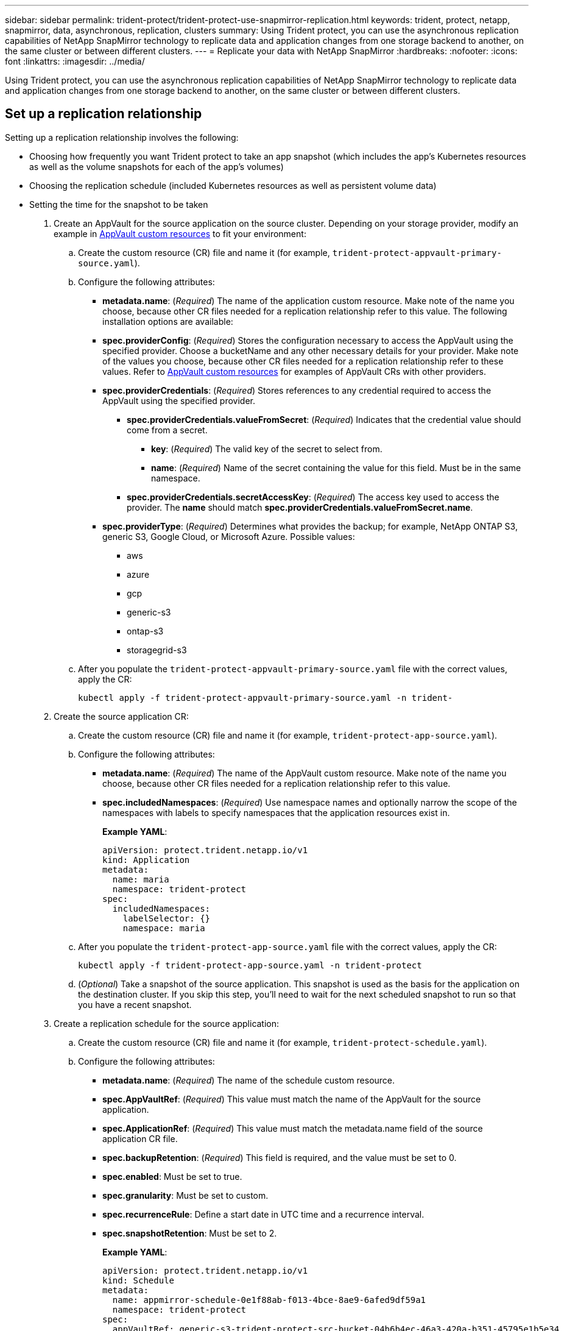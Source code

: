 ---
sidebar: sidebar
permalink: trident-protect/trident-protect-use-snapmirror-replication.html
keywords: trident, protect, netapp, snapmirror, data, asynchronous, replication, clusters
summary: Using Trident protect, you can use the asynchronous replication capabilities of NetApp SnapMirror technology to replicate data and application changes from one storage backend to another, on the same cluster or between different clusters.
---
= Replicate your data with NetApp SnapMirror
:hardbreaks:
:nofooter:
:icons: font
:linkattrs:
:imagesdir: ../media/

[.lead]
Using Trident protect, you can use the asynchronous replication capabilities of NetApp SnapMirror technology to replicate data and application changes from one storage backend to another, on the same cluster or between different clusters.

== Set up a replication relationship

Setting up a replication relationship involves the following:

* Choosing how frequently you want Trident protect to take an app snapshot (which includes the app's Kubernetes resources as well as the volume snapshots for each of the app's volumes)

* Choosing the replication schedule (included Kubernetes resources as well as persistent volume data)

* Setting the time for the snapshot to be taken

. Create an AppVault for the source application on the source cluster. Depending on your storage provider, modify an example in link:trident-protect-appvault-custom-resources.html[AppVault custom resources] to fit your environment:

.. Create the custom resource (CR) file and name it (for example, `trident-protect-appvault-primary-source.yaml`).
+
.. Configure the following attributes:
+
** *metadata.name*: (_Required_) The name of the application custom resource. Make note of the name you choose, because other CR files needed for a replication relationship refer to this value.
The following installation options are available:
+
** *spec.providerConfig*: (_Required_) Stores the configuration necessary to access the AppVault using the specified provider. Choose a bucketName and any other necessary details for your provider. Make note of the values you choose, because other CR files needed for a replication relationship refer to these values. Refer to link:trident-protect-appvault-custom-resources.html[AppVault custom resources] for examples of AppVault CRs with other providers.
+
** *spec.providerCredentials*: (_Required_) Stores references to any credential required to access the AppVault using the specified provider.
+
*** *spec.providerCredentials.valueFromSecret*: (_Required_) Indicates that the credential value should come from a secret.
+
**** *key*: (_Required_) The valid key of the secret to select from.
**** *name*: (_Required_) Name of the secret containing the value for this field. Must be in the same namespace.
*** *spec.providerCredentials.secretAccessKey*: (_Required_) The access key used to access the provider. The *name* should match *spec.providerCredentials.valueFromSecret.name*.
** *spec.providerType*: (_Required_) Determines what provides the backup; for example, NetApp ONTAP S3, generic S3, Google Cloud, or Microsoft Azure. Possible values:

*** aws
*** azure
*** gcp
*** generic-s3
*** ontap-s3
*** storagegrid-s3
.. After you populate the `trident-protect-appvault-primary-source.yaml` file with the correct values, apply the CR:
+
----
kubectl apply -f trident-protect-appvault-primary-source.yaml -n trident-
----
+
. Create the source application CR:
+
.. Create the custom resource (CR) file and name it (for example, `trident-protect-app-source.yaml`).
+
.. Configure the following attributes:
+
** *metadata.name*: (_Required_) The name of the AppVault custom resource. Make note of the name you choose, because other CR files needed for a replication relationship refer to this value.
** *spec.includedNamespaces*: (_Required_) Use namespace names and optionally narrow the scope of the namespaces with labels to specify namespaces that the application resources exist in.
+
*Example YAML*:
+
----
apiVersion: protect.trident.netapp.io/v1
kind: Application
metadata:
  name: maria
  namespace: trident-protect
spec:
  includedNamespaces:
    labelSelector: {}
    namespace: maria
----
.. After you populate the `trident-protect-app-source.yaml` file with the correct values, apply the CR:
+
-----
kubectl apply -f trident-protect-app-source.yaml -n trident-protect
-----
+
.. (_Optional_) Take a snapshot of the source application. This snapshot is used as the basis for the application on the destination cluster. If you skip this step, you'll need to wait for the next scheduled snapshot to run so that you have a recent snapshot.

. Create a replication schedule for the source application:

.. Create the custom resource (CR) file and name it (for example, `trident-protect-schedule.yaml`).
.. Configure the following attributes:

** *metadata.name*: (_Required_) The name of the schedule custom resource.
** *spec.AppVaultRef*: (_Required_) This value must match the name of the AppVault for the source application.
** *spec.ApplicationRef*: (_Required_) This value must match the metadata.name field of the source application CR file.
** *spec.backupRetention*: (_Required_) This field is required, and the value must be set to 0.
** *spec.enabled*: Must be set to true.
** *spec.granularity*: Must be set to custom.
** *spec.recurrenceRule*: Define a start date in UTC time and a recurrence interval.
** *spec.snapshotRetention*: Must be set to 2.
+
*Example YAML*:
+
----
apiVersion: protect.trident.netapp.io/v1
kind: Schedule
metadata:
  name: appmirror-schedule-0e1f88ab-f013-4bce-8ae9-6afed9df59a1
  namespace: trident-protect
spec:
  appVaultRef: generic-s3-trident-protect-src-bucket-04b6b4ec-46a3-420a-b351-45795e1b5e34
  applicationRef: maria
  backupRetention: "0"
  enabled: true
  granularity: custom
  recurrenceRule: |-
    DTSTART:20220101T000200Z
    RRULE:FREQ=MINUTELY;INTERVAL=5
  snapshotRetention: "2"
----
.. After you populate the `trident-protect-schedule.yaml` file with the correct values, apply the CR:
+
----
kubectl apply -f trident-protect-schedule.yaml -n trident-protect
----
. Create a source application AppVault CR on the destination cluster that is identical to the AppVault CR you applied on the source cluster and name it (for example, `trident-protect-appvault-primary-destination.yaml`).
+
. Apply the CR:
+
----
kubectl apply -f trident-protect-appvault-primary-destination.yaml -n trident-protect
----
. Create an AppVault for the destination application on the destination cluster. Depending on your storage provider, modify an example in link:trident-protect-appvault-custom-resources.html[AppVault custom resources] to fit your environment:
+
.. Create the custom resource (CR) file and name it (for example, `trident-protect-appvault-secondary-destination.yaml`).
.. Configure the following attributes:
** *metadata.name*: (_Required_) The name of the AppVault custom resource. Make note of the name you choose, because other CR files needed for a replication relationship refer to this value.
** *spec.providerConfig*: (_Required_) Stores the configuration necessary to access the AppVault using the specified provider. Choose a bucketName and any other necessary details for your provider. Make note of the values you choose, because other CR files needed for a replication relationship refer to these values. Refer to link:trident-protect-appvault-custom-resources.html[AppVault custom resources] for examples of AppVault CRs with other providers.
** *spec.providerCredentials*: (_Required_) Stores references to any credential required to access the AppVault using the specified provider.
*** *spec.providerCredentials.valueFromSecret*: (_Required_) Indicates that the credential value should come from a secret.
**** *key*: (_Required_) The valid key of the secret to select from.
**** *name*: (_Required_) Name of the secret containing the value for this field. Must be in the same namespace.
*** *spec.providerCredentials.secretAccessKey*: (_Required_) The access key used to access the provider. The *name* should match *spec.providerCredentials.valueFromSecret.name*.
** *spec.providerType*: (_Required_) Determines what provides the backup; for example, NetApp ONTAP S3, generic S3, Google Cloud, or Microsoft Azure. Possible values:
*** aws
*** azure
*** gcp
*** generic-s3
*** ontap-s3
*** storagegrid-s3

.. After you populate the `trident-protect-appvault-secondary-destination.yaml` file with the correct values, apply the CR:
+
----
kubectl apply -f trident-protect-appvault-secondary-destination.yaml -n trident-protect
----
. Create the destination application CR file:
.. Create the custom resource (CR) file and name it (for example, `trident-protect-app-destination.yaml`).
.. Configure the following attributes:
** *metadata.name*: (_Required_) The name of the application custom resource. Make note of the name you choose, because other CR files needed for a replication relationship refer to this value.
** *spec.includedNamespaces*: (_Required_) Use namespace labels or a namespace name to specify namespaces that the application resources exist in.
+
*Example YAML*:
+
----
apiVersion: protect.trident.netapp.io/v1
kind: Application
metadata:
  name: maria-28a7ebaa-bc0f-4692-b2fa-3588f44ffb53
  namespace: trident-protect
spec:
  includedNamespaces:
    labelSelector: {}
    namespace: maria
----
.. After you populate the `trident-protect-app-destination.yaml` file with the correct values, apply the CR:
+
----
kubectl apply -f trident-protect-app-destination.yaml -n trident-protect
----
. Create an AppMirrorRelationship CR file:
.. Create the custom resource (CR) file and name it (for example, `trident-protect-relationship.yaml`).
.. Configure the following attributes:
** *metadata.name:* (Required) The name of the custom resource.
** *spec.destinationAppVaultRef*: (_Required_) This value must match the name of the AppVault for the destination application on the destination cluster.
** *spec.destinationApplicationRef*: (_Required_) This value must match the name of the destination application CR file.
** *spec.namespaceMapping*: (_Required_) The destination and source namespaces must match the application namespace defined in the respective application CR.
** *spec.sourceAppVaultRef*: (_Required_) This value must match the name of the AppVault for the source application.
** *spec.sourceApplicationName*: (_Required_) This value must match the name of the source application you defined in the source application CR.
** *spec.storageClassName*: (_Required_) Choose the name of a valid storage class on the cluster. The storage class must be used by the source cluster where the source application is deployed.
** *spec.recurrenceRule*: Define a start date in UTC time and a recurrence interval.
+
*Example YAML*:
+
----
apiVersion: protect.trident.netapp.io/v1
kind: AppMirrorRelationship
metadata:
  name: amr-16061e80-1b05-4e80-9d26-d326dc1953d8
  namespace: trident-protect
spec:
  desiredState: established
  destinationAppVaultRef: generic-s3-trident-protect-dst-bucket-8fe0b902-f369-4317-93d1-ad7f2edc02b5
  destinationApplicationRef: maria-28a7ebaa-bc0f-4692-b2fa-3588f44ffb53
  namespaceMapping:
    - destination: maria
      source: maria
  recurrenceRule: |-
    DTSTART:20220101T000200Z
    RRULE:FREQ=MINUTELY;INTERVAL=5
  sourceAppVaultRef: generic-s3-trident-protect-src-bucket-b643cc50-0429-4ad5-971f-ac4a83621922
  sourceApplicationName: maria
  sourceApplicationUID: 7498d32c-328e-4ddd-9029-122540866aeb
  storageClassName: sc-vsim-2
----
.. After you populate the `trident-protect-relationship.yaml` file with the correct values, apply the CR:
+
----
kubectl apply -f trident-protect-relationship.yaml -n trident-protect
----
. (_Optional_) Check the state and status of the replication relationship:
+
----
kubectl get amr -n trident-protect <relationship name> -o=jsonpath='{.status}' | jq
----

=== Fail over to destination cluster 

Using Trident protect, you can fail over replicated applications to a destination cluster. This procedure stops the replication relationship and brings the app online on the destination cluster. This procedure does not stop the app on the source cluster if it was operational.

. (_Optional_) Create execution hooks on the destination cluster if you need them to run on the failed over application. You can create these execution hooks ahead of time if needed.

. Open the AppMirrorRelationship CR file (for example, `trident-protect-relationship.yaml`) and change the value of *spec.desiredState* to promoted.

. Save the CR file.

. Apply the CR:
+
-----
kubectl apply -f trident-protect-relationship.yaml -n trident-protect
-----
+
. (_Optional_) Create any protection schedules that you need on the failed over application.
+
. (_Optional_) Check the state and status of the replication relationship:
+
----
kubectl get amr -n trident-protect <relationship name> -o=jsonpath='{.status}' | jq
----

=== Resync a failed over replication

The resync operation re-establishes the replication relationship. You can choose the source of the relationship to retain the data on the source or destination cluster. This operation re-establishes the SnapMirror relationships to start the volume replication in the direction of choice.

The process stops the app on the new destination cluster before re-establishing replication.

. Create a snapshot of the source application.
+
. Open the AppMirrorRelationship CR file (for example, `trident-protect-relationship.yaml`) and change the value of spec.desiredState to established. 
+
. Save the CR file.
+
. Apply the CR:
+
-----
kubectl apply -f trident-protect-relationship.yaml -n trident-protect
-----
+
. If you created any protection schedules on the destination cluster to protect the failed over application, remove them. Any schedules that remain cause volume snapshot failures.

=== Reverse resync a failed over replication

. Delete the AppMirrorRelationship CR on the original destination cluster.This causes the destination to become the source.If there are any protection schedules remaining on the new destination cluster, remove them.
. Set up a replication relationship by applying the CR files you originally used to set up the relationship to the opposite clusters.
. Ensure the AppVault CRs are ready on each cluster.
. Set up a replication relationship on the opposite cluster, configuring values for the reverse direction.

== Reverse application replication direction

This is the planned operation to move the application to the destination storage backend while continuing to replicate back to the original source storage backend. Trident protect stops the source application and replicates the data to the destination before failing over to the destination app.

In this situation, you are swapping the source and destination.

. Disable the protection policy schedules for the source application.
. Create a ShutdownSnapshot CR file:
.. Create the custom resource (CR) file and name it (for example, `trident-protect-shutdownsnapshot.yaml`).
.. Configure the following attributes:
* *metadata.name*: (_Required_) The name of the custom resource.
* *spec.AppVaultRef*: (_Required_) This value must match the name of the AppVault for the source application.
* *spec.ApplicationRef*: (_Required_) This value must match the metadata.name field of the source application CR file.
+
*Example YAML*:
+
----
apiVersion: protect.trident.netapp.io/v1
kind: ShutdownSnapshot
metadata:
  name: replication-shutdown-snapshot-afc4c564-e700-4b72-86c3-c08a5dbe844e
  namespace: trident-protect
spec:
  appVaultRef: generic-s3-trident-protect-src-bucket-04b6b4ec-46a3-420a-b351-45795e1b5e34
  applicationRef: maria-8434b1cd-0a66-4048-8a28-ed5951a2c1d4
----

. After you populate the `trident-protect-shutdownsnapshot.yaml` file with the correct values, apply the CR:
+
----
kubectl apply -f trident-protect-shutdownsnapshot.yaml -n trident-protect
----
. After the snapshot completes, get the status of the snapshot:
+
----
kubectl get shutdownsnapshot -n trident-protect <ShutdownSnapshot name> -o yaml
----

. Find the value of *shutdownsnapshot.status.appArchivePath* using the following command, and record the last part of the file path (also called the basename; this will be everything after the last slash):
+
----
k get shutdownsnapshot -n trident-protect <shutdown_snapshot_name> -o jsonpath='{.status.appArchivePath}'
----
+
. Perform a fail over from the destination cluster to the source cluster, with the following change:
+
* In step 2 of the fail over procedure, include the `spec.promotedSnapshot` field in the AppMirrorRelationship CR file, and set its value to the basename you recorded in step 5 above.
+
. Perform the reverse resync steps in <<Resync a failed over replication>>.
+
. Enable protection schedules on the new source cluster.

=== Result
The following actions occur because of the reverse replication:

* A snapshot is taken of the original source app's Kubernetes resources.
* The original source app's pods are gracefully stopped by deleting the app's Kubernetes resources (leaving PVCs and PVs in place).
* After the pods are shut down, snapshots of the app's volumes are taken and replicated.
* The SnapMirror relationships are broken, making the destination volumes ready for read/write.
* The app's Kubernetes resources are restored from the pre-shutdown snapshot, using the volume data replicated after the original source app was shut down.
* Replication is re-established in the reverse direction.

=== Fail back applications to the original source cluster

Using Trident protect, you can achieve "fail back" after a failover operation by using the following sequence of operations. In this workflow to restore the original replication direction, Trident protect replicates (resyncs) any application changes back to the original source application before reversing the replication direction.

This process starts from a relationship that has completed a failover to a destination and involves the following steps:

* Start with a failed over state.
* Resync the relationship.
* Reverse the replication.

. Perform the <<Resync a failed over replication>> steps
. Perform the <<Reverse resync a failed over replication>> steps

=== Delete a replication relationship

When you delete the application replication relationship, this results in two separate applications with no relationship between them.

. Delete the AppMirrorRelationship CR:
+
----
kubectl delete -f trident-protect-relationship.yaml -n trident-protect
----
